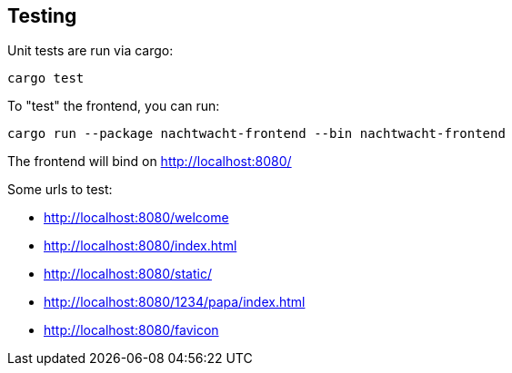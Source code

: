 == Testing

Unit tests are run via cargo:

[,shell]
----
cargo test
----

To "test" the frontend, you can run:

[,shell]
----
cargo run --package nachtwacht-frontend --bin nachtwacht-frontend
----

The frontend will bind on http://localhost:8080/

Some urls to test:

* http://localhost:8080/welcome
* http://localhost:8080/index.html
* http://localhost:8080/static/
* http://localhost:8080/1234/papa/index.html
* http://localhost:8080/favicon
